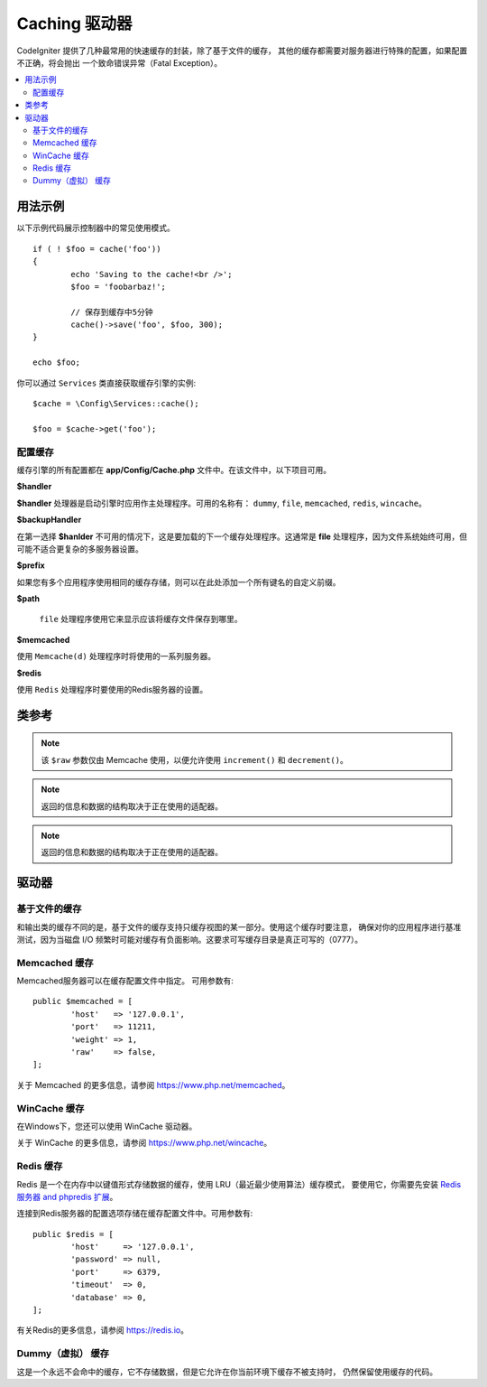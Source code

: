 ##############
Caching 驱动器
##############

CodeIgniter 提供了几种最常用的快速缓存的封装，除了基于文件的缓存， 其他的缓存都需要对服务器进行特殊的配置，如果配置不正确，将会抛出 一个致命错误异常（Fatal Exception）。

.. contents::
    :local:
    :depth: 2

*************
用法示例
*************

以下示例代码展示控制器中的常见使用模式。

::

	if ( ! $foo = cache('foo'))
	{
		echo 'Saving to the cache!<br />';
		$foo = 'foobarbaz!';

		// 保存到缓存中5分钟
		cache()->save('foo', $foo, 300);
	}

	echo $foo;

你可以通过 ``Services`` 类直接获取缓存引擎的实例::

    $cache = \Config\Services::cache();

    $foo = $cache->get('foo');

=====================
配置缓存
=====================

缓存引擎的所有配置都在 **app/Config/Cache.php** 文件中。在该文件中，以下项目可用。

**$handler**

**$handler** 处理器是启动引擎时应用作主处理程序。可用的名称有： ``dummy``, ``file``, ``memcached``, ``redis``, ``wincache``。

**$backupHandler**

在第一选择 **$hanlder** 不可用的情况下，这是要加载的下一个缓存处理程序。这通常是 **file** 处理程序，因为文件系统始终可用，但可能不适合更复杂的多服务器设置。

**$prefix**

如果您有多个应用程序使用相同的缓存存储，则可以在此处添加一个所有键名的自定义前缀。

**$path**

 ``file`` 处理程序使用它来显示应该将缓存文件保存到哪里。

**$memcached**

使用 ``Memcache(d)`` 处理程序时将使用的一系列服务器。

**$redis**

使用 ``Redis`` 处理程序时要使用的Redis服务器的设置。

***************
类参考
***************

.. php:method:: ⠀isSupported()

	:returns:	支持则为TRUE， 不支持则为FALSE
	:rtype:	bool

.. php:method:: ⠀get($key)

	:param	string	$key: 缓存项名称
	:returns:	缓存项值，如果找不到则为NULL
	:rtype:	mixed

	此方法将尝试从缓存存储中获取项目。如果项目不存在，方法将返回空值。

	示例::

		$foo = $cache->get('my_cached_item');

.. php:method:: ⠀save($key, $data[, $ttl = 60[, $raw = FALSE]])

	:param	string	$key: 缓存项名称
	:param	mixed	$data: 要保存的数据
	:param	int	$ttl: 生存时间，以秒为单位 (默认 60)
	:param	bool	$raw: 是否存储原始值
	:returns:	TRUE 为成功，FALSE则失败
	:rtype:	string

	此方法将会将项目保存到缓存存储。如果保存失败，该方法将返回FALSE。

	示例::

		$cache->save('cache_item_id', 'data_to_cache');

.. note:: 该 ``$raw`` 参数仅由 Memcache 使用，以便允许使用 ``increment()`` 和 ``decrement()``。

.. php:method:: ⠀delete($key)

	:param	string	$key: 缓存项名称
	:returns:	TRUE 为成功，FALSE则失败
	:rtype:	bool

	此方法将从缓存存储中删除特定项目。如果删除项目失败，该方法将返回FALSE。

	示例::

		$cache->delete('cache_item_id');

.. php:method:: ⠀increment($key[, $offset = 1])

	:param	string	$key: 缓存 ID
	:param	int	$offset: 要添加的　Step/value
	:returns:	新值为成功, FALSE 为失败
   	:rtype:	mixed

	执行原始存储值的原子递增。

	示例::

		// 'iterator' 原值为2

		$cache->increment('iterator'); // 'iterator' 现在3

		$cache->increment('iterator', 3); // 'iterator' 现在6

.. php:method:: ⠀decrement($key[, $offset = 1])

	:param	string	$key: 缓存 ID
	:param	int	$offset:  减少的　Step/value
	:returns:	新值为成功, FALSE 为失败
	:rtype:	mixed

	执行原始存储值的原子递减。

	示例::

		// 'iterator' 原值6

		$cache->decrement('iterator'); // 'iterator' 现在5

		$cache->decrement('iterator', 2); // 'iterator' 现在3

.. php:method:: ⠀clean()

	:returns:	TRUE 为成功, FALSE 则失败
	:rtype:	bool

	此方法将“清除”整个缓存。 如果删除缓存文件失败，该方法将返回FALSE。

	示例::

			$cache->clean();

.. php:method:: ⠀cache_info()

	:returns:	有关整个缓存数据库的信息
	:rtype:	mixed

	此方法将返回整个缓存中的信息。

	示例::

		var_dump($cache->cache_info());

.. note:: 返回的信息和数据的结构取决于正在使用的适配器。

.. php:method:: ⠀getMetadata($key)

	:param	string	$key: 缓存项名称
	:returns:	缓存项目的元数据
	:rtype:	mixed

	此方法将返回指定项目的详细缓存信息。

	示例::

		var_dump($cache->getMetadata('my_cached_item'));

.. note:: 返回的信息和数据的结构取决于正在使用的适配器。

*******
驱动器
*******

==================
基于文件的缓存
==================

和输出类的缓存不同的是，基于文件的缓存支持只缓存视图的某一部分。使用这个缓存时要注意， 确保对你的应用程序进行基准测试，因为当磁盘 I/O 频繁时可能对缓存有负面影响。这要求可写缓存目录是真正可写的（0777）。

=================
Memcached 缓存
=================

Memcached服务器可以在缓存配置文件中指定。 可用参数有::

	public $memcached = [
		'host'   => '127.0.0.1',
		'port'   => 11211,
		'weight' => 1,
		'raw'    => false,
	];

关于 Memcached 的更多信息，请参阅 `https://www.php.net/memcached <https://www.php.net/memcached>`_。

================
WinCache 缓存
================

在Windows下，您还可以使用 WinCache 驱动器。

关于 WinCache 的更多信息，请参阅 `https://www.php.net/wincache <https://www.php.net/wincache>`_。

=============
Redis 缓存
=============

Redis 是一个在内存中以键值形式存储数据的缓存，使用 LRU（最近最少使用算法）缓存模式， 要使用它，你需要先安装 `Redis 服务器 and phpredis 扩展 <https://github.com/phpredis/phpredis>`_。

连接到Redis服务器的配置选项存储在缓存配置文件中。可用参数有::

	public $redis = [
		'host'     => '127.0.0.1',
		'password' => null,
		'port'     => 6379,
		'timeout'  => 0,
		'database' => 0,
	];
	
有关Redis的更多信息，请参阅 `https://redis.io <https://redis.io>`_。

======================
Dummy（虚拟） 缓存
======================

这是一个永远不会命中的缓存，它不存储数据，但是它允许在你当前环境下缓存不被支持时， 仍然保留使用缓存的代码。
